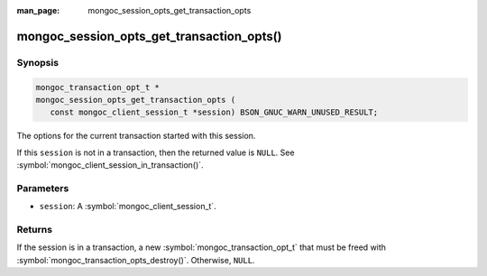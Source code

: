 :man_page: mongoc_session_opts_get_transaction_opts

mongoc_session_opts_get_transaction_opts()
==========================================

Synopsis
--------

.. code-block:: c

  mongoc_transaction_opt_t *
  mongoc_session_opts_get_transaction_opts (
     const mongoc_client_session_t *session) BSON_GNUC_WARN_UNUSED_RESULT;

The options for the current transaction started with this session.

If this ``session`` is not in a transaction, then the returned value is ``NULL``. See :symbol:`mongoc_client_session_in_transaction()`. 

Parameters
----------

* ``session``: A :symbol:`mongoc_client_session_t`.

Returns
-------

If the session is in a transaction, a new :symbol:`mongoc_transaction_opt_t` that must be freed with :symbol:`mongoc_transaction_opts_destroy()`. Otherwise, ``NULL``.

.. only:: html

  .. include:: includes/seealso/session.txt

